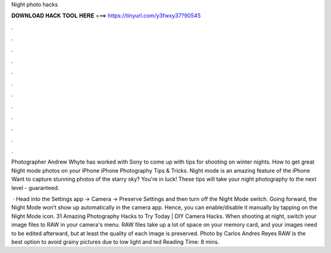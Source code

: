 Night photo hacks



𝐃𝐎𝐖𝐍𝐋𝐎𝐀𝐃 𝐇𝐀𝐂𝐊 𝐓𝐎𝐎𝐋 𝐇𝐄𝐑𝐄 ===> https://tinyurl.com/y3fwxy37?90545



.



.



.



.



.



.



.



.



.



.



.



.

Photographer Andrew Whyte has worked with Sony to come up with tips for shooting on winter nights. How to get great Night mode photos on your iPhone iPhone Photography Tips & Tricks. Night mode is an amazing feature of the iPhone  Want to capture stunning photos of the starry sky? You're in luck! These tips will take your night photography to the next level - guaranteed.

 · Head into the Settings app -> Camera -> Preserve Settings and then turn off the Night Mode switch. Going forward, the Night Mode won’t show up automatically in the camera app. Hence, you can enable/disable it manually by tapping on the Night Mode icon. 31 Amazing Photography Hacks to Try Today | DIY Camera Hacks. When shooting at night, switch your image files to RAW in your camera's menu. RAW files take up a lot of space on your memory card, and your images need to be edited afterward, but at least the quality of each image is preserved. Photo by Carlos Andres Reyes RAW is the best option to avoid grainy pictures due to low light and ted Reading Time: 8 mins.

